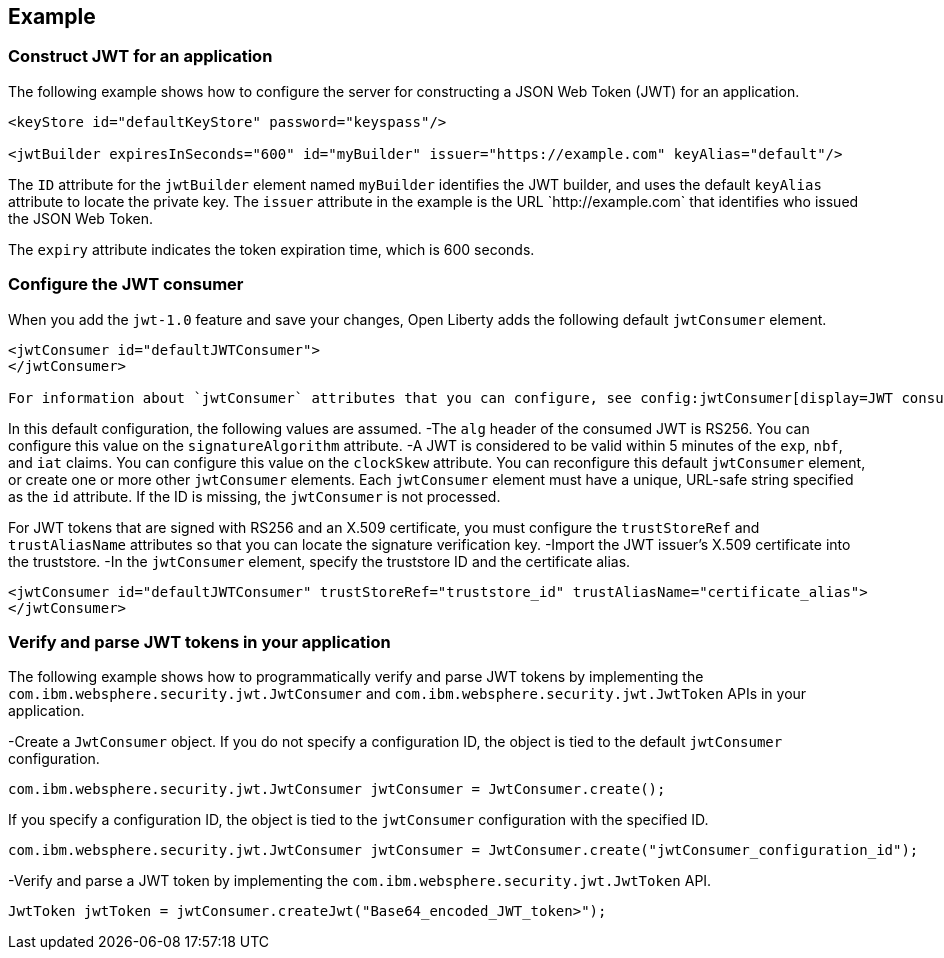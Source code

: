 
== Example

=== Construct JWT for an application
The following example shows how to configure the server for constructing a JSON Web Token (JWT) for an application.
[source, xml]
----
<keyStore id="defaultKeyStore" password="keyspass"/>

<jwtBuilder expiresInSeconds="600" id="myBuilder" issuer="https://example.com" keyAlias="default"/>
----

The `ID` attribute for the `jwtBuilder` element  named `myBuilder` identifies the JWT builder, and uses the default `keyAlias` attribute to locate the private key.
The `issuer` attribute in the example is the  URL \`http://example.com` that identifies who issued the JSON Web Token.

The `expiry` attribute indicates the token expiration time, which is 600 seconds.

=== Configure the JWT consumer

When you add the `jwt-1.0` feature and save your changes, Open Liberty adds the following default `jwtConsumer` element.
[source, xml]
----
<jwtConsumer id="defaultJWTConsumer">
</jwtConsumer>

For information about `jwtConsumer` attributes that you can configure, see config:jwtConsumer[display=JWT consumer].
----
In this default configuration, the following values are assumed.
-The `alg` header of the consumed JWT is RS256. You can configure this value on the `signatureAlgorithm` attribute.
-A JWT is considered to be valid within 5 minutes of the `exp`, `nbf`, and `iat` claims. You can configure this value on the `clockSkew` attribute.
You can reconfigure this default `jwtConsumer` element, or create one or more other `jwtConsumer` elements. Each `jwtConsumer` element must have a unique, URL-safe string specified as the `id` attribute. If the ID is missing, the `jwtConsumer` is not processed.

For JWT tokens that are signed with RS256 and an X.509 certificate, you must configure the `trustStoreRef` and `trustAliasName` attributes so that you can locate the signature verification key.
-Import the JWT issuer's X.509 certificate into the truststore. 
-In the `jwtConsumer` element, specify the truststore ID and the certificate alias.
[source, xml]
----
<jwtConsumer id="defaultJWTConsumer" trustStoreRef="truststore_id" trustAliasName="certificate_alias">
</jwtConsumer>
----

=== Verify and parse JWT tokens in your application
The following example shows how to programmatically verify and parse JWT tokens by implementing the `com.ibm.websphere.security.jwt.JwtConsumer` and `com.ibm.websphere.security.jwt.JwtToken` APIs in your application.

-Create a `JwtConsumer` object. If you do not specify a configuration ID, the object is tied to the default `jwtConsumer` configuration.

[source, java]
----
com.ibm.websphere.security.jwt.JwtConsumer jwtConsumer = JwtConsumer.create();
----

If you specify a configuration ID, the object is tied to the `jwtConsumer` configuration with the specified ID.
[source, java]
----
com.ibm.websphere.security.jwt.JwtConsumer jwtConsumer = JwtConsumer.create("jwtConsumer_configuration_id");
----

-Verify and parse a JWT token by implementing the `com.ibm.websphere.security.jwt.JwtToken` API.
[source, java]
----
JwtToken jwtToken = jwtConsumer.createJwt("Base64_encoded_JWT_token>");
----


